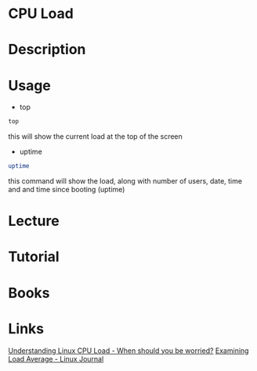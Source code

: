 #+TAGS: cpu load


* CPU Load
* Description
* Usage
- top
#+BEGIN_SRC sh
top
#+END_SRC
this will show the current load at the top of the screen

- uptime
#+BEGIN_SRC sh
uptime
#+END_SRC
this command will show the load, along with number of users, date, time and and time since booting (uptime)

* Lecture
* Tutorial
* Books
* Links
[[http://blog.scoutapp.com/articles/2009/07/31/understanding-load-averages][Understanding Linux CPU Load - When should you be worried?]]
[[http://www.linuxjournal.com/article/9001][Examining Load Average - Linux Journal]]
